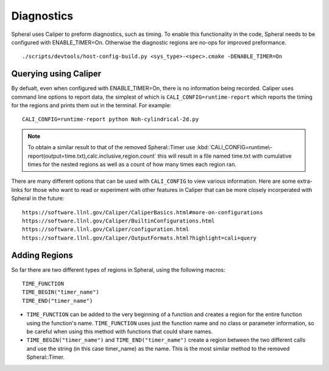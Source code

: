 Diagnostics
###########

Spheral uses Caliper to preform diagnostics, such as timing. To enable this functionality in the code, Spheral needs to be configured with ENABLE_TIMER=On. Otherwise the diagnostic regions are no-ops for improved preformance.
::

  ./scripts/devtools/host-config-build.py <sys_type>-<spec>.cmake -DENABLE_TIMER=On


Querying using Caliper
======================

By defualt, even when configured with ENABLE_TIMER=On, there is no information being recorded. Caliper uses command line options to report data, the simplest of which is ``CALI_CONFIG=runtime-report`` which reports the timing for the regions and prints them out in the terminal. For example:
::

  CALI_CONFIG=runtime-report python Noh-cylindrical-2d.py

.. note::
  To obtain a similar result to that of the removed Spheral::Timer use :kbd:`CALI_CONFIG=runtime\-report(output=time.txt),calc.inclusive,region.count` this will result in a file named time.txt with cumulative times for the nested regions as well as a count of how many times each region ran.

There are many different options that can be used with ``CALI_CONFIG`` to view various information. Here are some extra-links for those who want to read or experiment with other features in Caliper that can be more closely incorperated with Spheral in the future:
::

  https://software.llnl.gov/Caliper/CaliperBasics.html#more-on-configurations
  https://software.llnl.gov/Caliper/BuiltinConfigurations.html
  https://software.llnl.gov/Caliper/configuration.html
  https://software.llnl.gov/Caliper/OutputFormats.html?highlight=cali+query


Adding Regions
==============

So far there are two different types of regions in Spheral, using the following macros:
::

  TIME_FUNCTION
  TIME_BEGIN("timer_name")
  TIME_END("timer_name")

- ``TIME_FUNCTION`` can be added to the very beginning of a function and creates a region for the entire function using the function's name. ``TIME_FUNCTION`` uses just the function name and no class or parameter information, so be careful when using this method with functions that could share names.

- ``TIME_BEGIN("timer_name")`` and ``TIME_END("timer_name")`` create a region between the two different calls and use the string (in this case timer_name) as the name. This is the most similar method to the removed Spheral::Timer.

